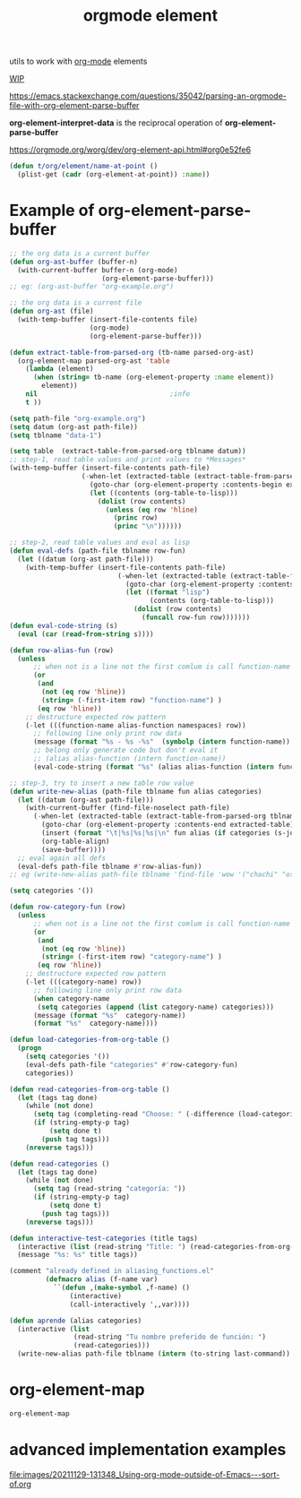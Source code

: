#+title: orgmode element
:PROPERTIES:
:ID:       08EED441-17E3-46FA-812C-F0E6CC4A7896
:END:

utils to work with [[id:6C0A8A8F-69F8-46C0-8EEE-E93B4BC06682][org-mode]] elements

[[id:AA646BB0-63E4-4EE3-A958-4FD9B0FEDBCC][WIP]]

https://emacs.stackexchange.com/questions/35042/parsing-an-orgmode-file-with-org-element-parse-buffer

*org-element-interpret-data* is the reciprocal operation of *org-element-parse-buffer*


https://orgmode.org/worg/dev/org-element-api.html#org0e52fe6

#+BEGIN_SRC emacs-lisp :results silent
  (defun t/org/element/name-at-point ()
    (plist-get (cadr (org-element-at-point)) :name))
#+END_SRC

* Example of *org-element-parse-buffer*
 #+BEGIN_SRC emacs-lisp
 ;; the org data is a current buffer
 (defun org-ast-buffer (buffer-n)
   (with-current-buffer buffer-n (org-mode)
                        (org-element-parse-buffer)))
 ;; eg: (org-ast-buffer "org-example.org")

 ;; the org data is a current file
 (defun org-ast (file)
   (with-temp-buffer (insert-file-contents file)
                     (org-mode)
                     (org-element-parse-buffer)))

 (defun extract-table-from-parsed-org (tb-name parsed-org-ast)
   (org-element-map parsed-org-ast 'table
     (lambda (element)
       (when (string= tb-name (org-element-property :name element))
         element))
     nil                                 ;info
     t ))

 (setq path-file "org-example.org")
 (setq datum (org-ast path-file))
 (setq tblname "data-1")

 (setq table  (extract-table-from-parsed-org tblname datum))
 ;; step-1, read table values and print values to *Messages*
 (with-temp-buffer (insert-file-contents path-file)
                   (-when-let (extracted-table (extract-table-from-parsed-org tblname datum))
                     (goto-char (org-element-property :contents-begin extracted-table))
                     (let ((contents (org-table-to-lisp)))
                       (dolist (row contents)
                         (unless (eq row 'hline)
                           (princ row)
                           (princ "\n"))))))

 ;; step-2, read table values and eval as lisp
 (defun eval-defs (path-file tblname row-fun)
   (let ((datum (org-ast path-file)))
     (with-temp-buffer (insert-file-contents path-file)
                            (-when-let (extracted-table (extract-table-from-parsed-org tblname datum))
                              (goto-char (org-element-property :contents-begin extracted-table))
                              (let ((format "lisp")
                                    (contents (org-table-to-lisp)))
                                (dolist (row contents)
                                  (funcall row-fun row)))))))
 (defun eval-code-string (s)
   (eval (car (read-from-string s))))

 (defun row-alias-fun (row)
   (unless
       ;; when not is a line not the first comlum is call function-name
       (or
        (and
         (not (eq row 'hline))
         (string= (-first-item row) "function-name") )
        (eq row 'hline))
     ;; destructure expected row pattern
     (-let (((function-name alias-function namespaces) row))
       ;; following line only print row data
       (message (format "%s - %s -%s"  (symbolp (intern function-name)) (symbolp (intern alias-function)) namespaces))
       ;; belong only generate code but don't eval it
       ;; (alias alias-function (intern function-name))
       (eval-code-string (format "%s" (alias alias-function (intern function-name)))))))

 ;; step-3, try to insert a new table row value
 (defun write-new-alias (path-file tblname fun alias categories)
   (let ((datum (org-ast path-file)))
     (with-current-buffer (find-file-noselect path-file)
       (-when-let (extracted-table (extract-table-from-parsed-org tblname datum))
         (goto-char (org-element-property :contents-end extracted-table))
         (insert (format "\t|%s|%s|%s|\n" fun alias (if categories (s-join ", " categories) "")))
         (org-table-align)
         (save-buffer))))
   ;; eval again all defs
   (eval-defs path-file tblname #'row-alias-fun))
 ;; eg (write-new-alias path-file tblname 'find-file 'wow '("chachi" "osospichi"))

 (setq categories '())

 (defun row-category-fun (row)
   (unless
       ;; when not is a line not the first comlum is call function-name
       (or
        (and
         (not (eq row 'hline))
         (string= (-first-item row) "category-name") )
        (eq row 'hline))
     ;; destructure expected row pattern
     (-let (((category-name) row))
       ;; following line only print row data
       (when category-name
        (setq categories (append (list category-name) categories)))
       (message (format "%s"  category-name))
       (format "%s"  category-name))))

 (defun load-categories-from-org-table ()
   (progn
     (setq categories '())
     (eval-defs path-file "categories" #'row-category-fun)
     categories))

 (defun read-categories-from-org-table ()
   (let (tags tag done)
     (while (not done)
       (setq tag (completing-read "Choose: " (-difference (load-categories-from-org-table) tags) nil t))
       (if (string-empty-p tag)
           (setq done t)
         (push tag tags)))
     (nreverse tags)))

 (defun read-categories ()
   (let (tags tag done)
     (while (not done)
       (setq tag (read-string "categoría: "))
       (if (string-empty-p tag)
           (setq done t)
         (push tag tags)))
     (nreverse tags)))

 (defun interactive-test-categories (title tags)
   (interactive (list (read-string "Title: ") (read-categories-from-org-table)))
   (message "%s: %s" title tags))

 (comment "already defined in aliasing_functions.el"
          (defmacro alias (f-name var)
            ``(defun ,(make-symbol ,f-name) ()
                (interactive)
                (call-interactively ',,var))))

 (defun aprende (alias categories)
   (interactive (list
                 (read-string "Tu nombre preferido de función: ")
                 (read-categories)))
   (write-new-alias path-file tblname (intern (to-string last-command)) (intern alias) categories))
 #+END_SRC




* org-element-map

 #+BEGIN_SRC emacs-lisp
 org-element-map
 #+END_SRC

* advanced implementation examples

#+DOWNLOADED: file:/Users/tangrammer/Downloads/Using-org-mode-outside-of-Emacs---sort-of.org @ 2021-11-29 13:13:48
[[file:images/20211129-131348_Using-org-mode-outside-of-Emacs---sort-of.org]]
